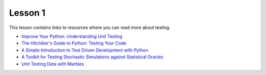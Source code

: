 Lesson 1
========

This lesson contains links to resources where you can read more about
testing.

* `Improve Your Python: Understanding Unit Testing <knupp>`_
* `The Hitchiker's Guide to Python: Testing Your Code <hitchhikers>`_
* `A Simple Introduction to Test Driven Development with Python <TDD>`_
* `A Toolkit for Testing Stochastic Simulations against Statistical Oracles <stochastic>`_
* `Unit Testing Data with Marbles <marbles>`_

.. _knupp: https://jeffknupp.com/blog/2013/12/09/improve-your-python-understanding-unit-testing/
.. _hitchikers: https://docs.python-guide.org/writing/tests/
.. _TDD: https://medium.freecodecamp.org/learning-to-test-with-python-997ace2d8abe
.. _stochastic: https://ieeexplore.ieee.org/document/7928000
.. _marbles:
